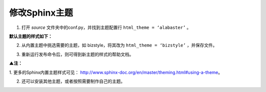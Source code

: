 ==============================
修改Sphinx主题
==============================


1.	打开 *source* 文件夹中的conf.py，并找到主题配置行 ``html_theme = ‘alabaster’`` 。

.. image:: 4.jpg
     :width: 500px

.. image:: 5.jpg
     :width: 800px
    

**默认主题的样式如下：**

.. image:: 6.jpg
     :width: 800px


2.	从内置主题中挑选需要的主题，如 bizstyle，将其改为 ``html_theme = ‘bizstyle’`` ，并保存文件。

.. image:: 7.jpg
     :width: 800px


3.	重新运行发布命令后，则可得到新主题的样式的帮助文档。

.. image:: 8.jpg
     :width: 800px    


**▲注：**

1. 更多的Sphinx内置主题样式可见：
http://www.sphinx-doc.org/en/master/theming.html#using-a-theme。

2. 还可以安装其他主题，或者按照需要制作自己的主题。